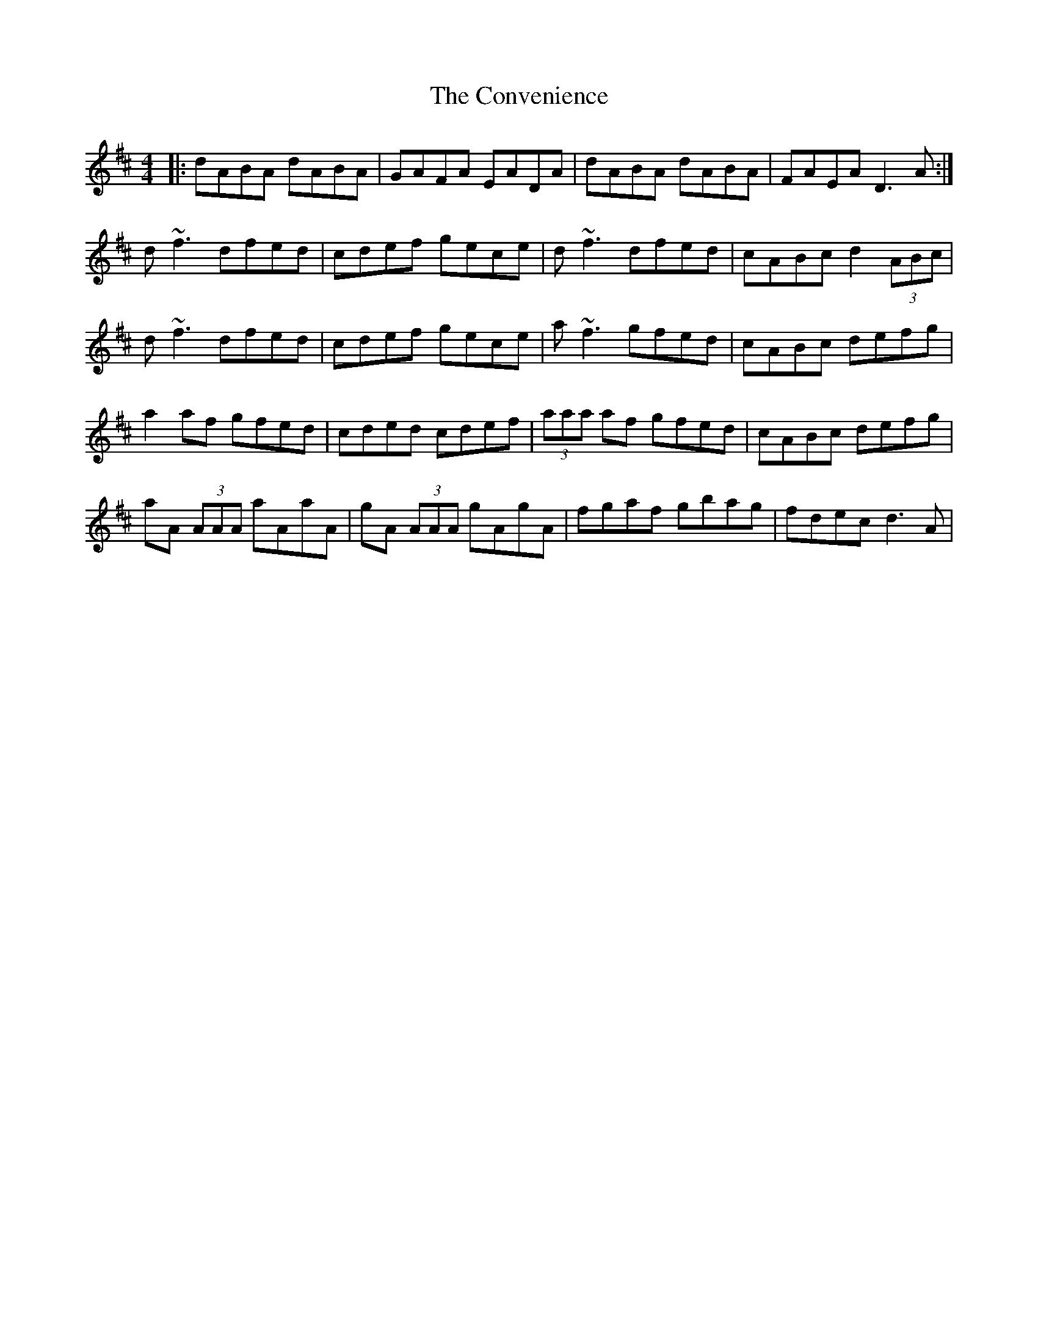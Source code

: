 X: 8131
T: Convenience, The
R: reel
M: 4/4
K: Dmajor
|:dABA dABA|GAFA EADA|dABA dABA|FAEA D3 A:|
d~f3 dfed|cdef gece|d~f3 dfed|cABc d2 (3ABc|
d~f3 dfed|cdef gece|a~f3 gfed|cABc defg|
a2 af gfed|cded cdef|(3aaa af gfed|cABc defg|
aA (3AAA aAaA|gA (3AAA gAgA|fgaf gbag|fdec d3 A|

